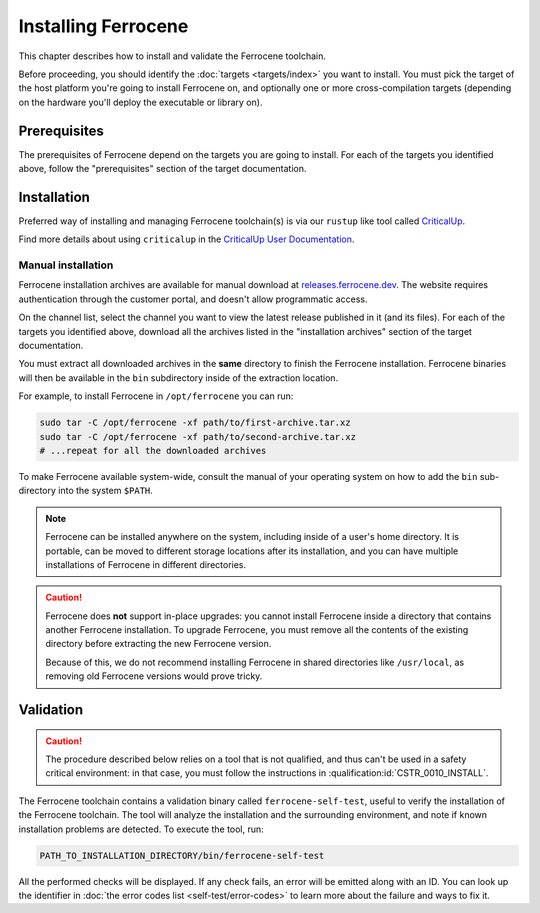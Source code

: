 .. SPDX-License-Identifier: MIT OR Apache-2.0
   SPDX-FileCopyrightText: The Ferrocene Developers

Installing Ferrocene
====================

This chapter describes how to install and validate the Ferrocene toolchain.

Before proceeding, you should identify the :doc:`targets <targets/index>` you
want to install. You must pick the target of the host platform you're going to
install Ferrocene on, and optionally one or more cross-compilation targets
(depending on the hardware you'll deploy the executable or library on).

Prerequisites
-------------

The prerequisites of Ferrocene depend on the targets you are going to install.
For each of the targets you identified above, follow the "prerequisites"
section of the target documentation.

Installation
------------

Preferred way of installing and managing Ferrocene toolchain(s) is via our
``rustup`` like tool called `CriticalUp <../criticalup.html>`_.

Find more details about using ``criticalup`` in the
`CriticalUp User Documentation <https://criticalup.ferrocene.dev>`_.

Manual installation
~~~~~~~~~~~~~~~~~~~

Ferrocene installation archives are available for manual download at
`releases.ferrocene.dev <https://releases.ferrocene.dev>`_. The website
requires authentication through the customer portal, and doesn't allow
programmatic access.

On the channel list, select the channel you want to view the latest release
published in it (and its files). For each of the targets you identified above,
download all the archives listed in the "installation archives" section of the
target documentation.

You must extract all downloaded archives in the **same** directory to finish
the Ferrocene installation. Ferrocene binaries will then be available in the
``bin`` subdirectory inside of the extraction location.

For example, to install Ferrocene in ``/opt/ferrocene`` you can run:

.. code-block::

   sudo tar -C /opt/ferrocene -xf path/to/first-archive.tar.xz
   sudo tar -C /opt/ferrocene -xf path/to/second-archive.tar.xz
   # ...repeat for all the downloaded archives

To make Ferrocene available system-wide, consult the manual of your operating
system on how to add the ``bin`` sub-directory into the system ``$PATH``.

.. note::

   Ferrocene can be installed anywhere on the system, including inside of a
   user's home directory. It is portable, can be moved to different
   storage locations after its installation, and you can have multiple
   installations of Ferrocene in different directories.

.. caution::

   Ferrocene does **not** support in-place upgrades: you cannot install
   Ferrocene inside a directory that contains another Ferrocene installation.
   To upgrade Ferrocene, you must remove all the contents of the existing
   directory before extracting the new Ferrocene version.

   Because of this, we do not recommend installing Ferrocene in shared
   directories like ``/usr/local``, as removing old Ferrocene versions would
   prove tricky.

Validation
----------

.. caution::

   The procedure described below relies on a tool that is not qualified, and
   thus can't be used in a safety critical environment: in that case, you must
   follow the instructions in :qualification:id:`CSTR_0010_INSTALL`.

The Ferrocene toolchain contains a validation binary called
``ferrocene-self-test``, useful to verify the installation of the Ferrocene
toolchain. The tool will analyze the installation and the surrounding
environment, and note if known installation problems are detected. To execute
the tool, run:

.. code-block::

   PATH_TO_INSTALLATION_DIRECTORY/bin/ferrocene-self-test

All the performed checks will be displayed. If any check fails, an error will
be emitted along with an ID. You can look up the identifier in :doc:`the error
codes list <self-test/error-codes>` to learn more about the failure and ways to
fix it.
